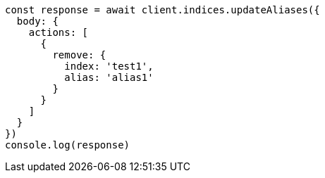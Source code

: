 // This file is autogenerated, DO NOT EDIT
// Use `node scripts/generate-docs-examples.js` to generate the docs examples

[source, js]
----
const response = await client.indices.updateAliases({
  body: {
    actions: [
      {
        remove: {
          index: 'test1',
          alias: 'alias1'
        }
      }
    ]
  }
})
console.log(response)
----

